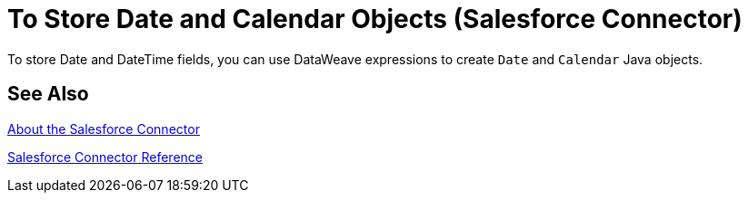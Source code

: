 = To Store Date and Calendar Objects (Salesforce Connector)
:keywords: salesforce connector, inbound, outbound, streaming, poll, dataweave, datasense
:imagesdir: _images
:icons: font

To store Date and DateTime fields, you can use DataWeave expressions to create `Date` and `Calendar` Java objects.

////
== See Also
TODO: POINT TO THE DATAWEAVE TOPICS ON THIS
////

== See Also

link:/connectors/salesforce-about[About the Salesforce Connector]

link:/connectors/salesforce-connector-tech-ref[Salesforce Connector Reference]
